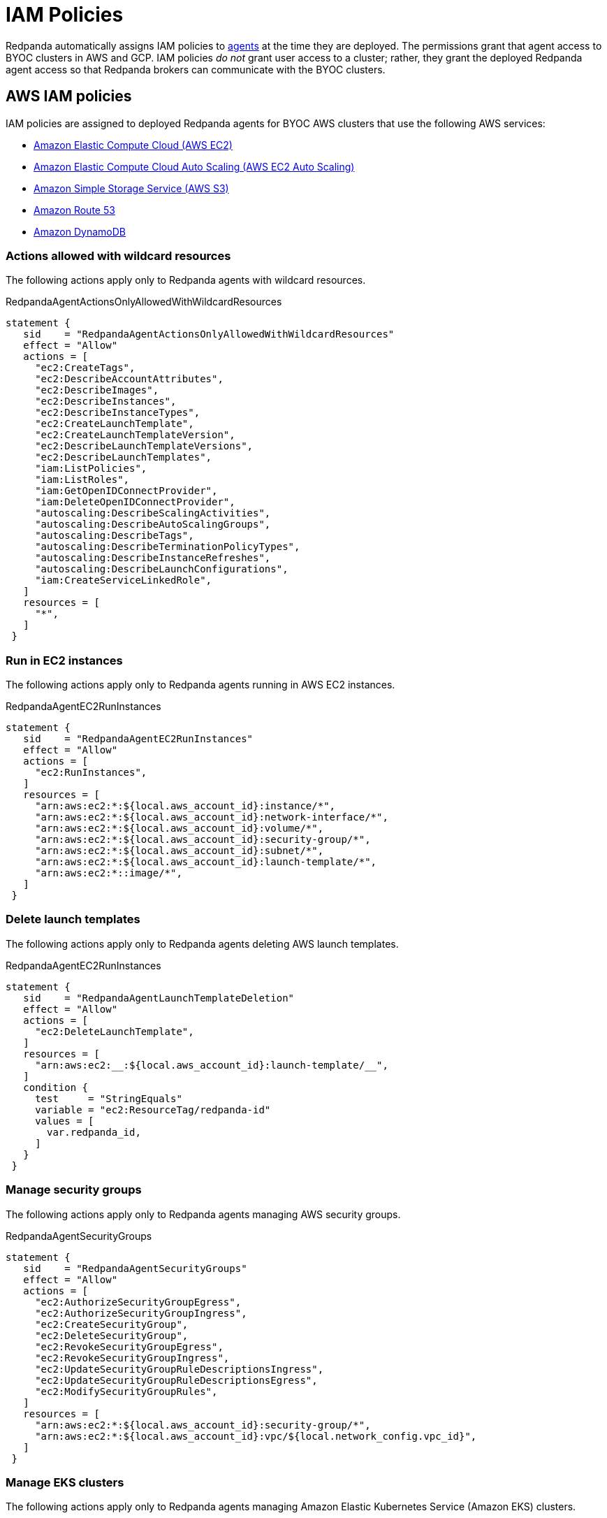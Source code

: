 = IAM Policies
:description: Learn how Redpanda Cloud uses IAM policies for authorization.

Redpanda automatically assigns IAM policies to xref:deploy:deployment-option/cloud/cloud-overview.adoc#agent[agents]
at the time they are deployed. The permissions grant that agent access to BYOC clusters in AWS and GCP. IAM policies
_do not_ grant user access to a cluster; rather, they grant the deployed Redpanda
agent access so that Redpanda brokers can communicate with the BYOC clusters.

== AWS IAM policies

IAM policies are assigned to deployed Redpanda agents for BYOC AWS
clusters that use the following AWS services:

* https://docs.aws.amazon.com/AWSEC2/latest/UserGuide/concepts.html[Amazon Elastic Compute Cloud (AWS EC2)]
* https://aws.amazon.com/ec2/autoscaling/[Amazon Elastic Compute Cloud Auto Scaling (AWS EC2 Auto Scaling)]
* https://docs.aws.amazon.com/AmazonS3/latest/userguide/Welcome.html[Amazon Simple Storage Service (AWS S3)]
* https://aws.amazon.com/route53/[Amazon Route 53]
* https://docs.aws.amazon.com/amazondynamodb/latest/developerguide/Introduction.html[Amazon DynamoDB]

=== Actions allowed with wildcard resources

The following actions apply only to Redpanda agents with wildcard resources.

.RedpandaAgentActionsOnlyAllowedWithWildcardResources
[,js,role=no-copy]
----
statement {
   sid    = "RedpandaAgentActionsOnlyAllowedWithWildcardResources"
   effect = "Allow"
   actions = [
     "ec2:CreateTags",
     "ec2:DescribeAccountAttributes",
     "ec2:DescribeImages",
     "ec2:DescribeInstances",
     "ec2:DescribeInstanceTypes",
     "ec2:CreateLaunchTemplate",
     "ec2:CreateLaunchTemplateVersion",
     "ec2:DescribeLaunchTemplateVersions",
     "ec2:DescribeLaunchTemplates",
     "iam:ListPolicies",
     "iam:ListRoles",
     "iam:GetOpenIDConnectProvider",
     "iam:DeleteOpenIDConnectProvider",
     "autoscaling:DescribeScalingActivities",
     "autoscaling:DescribeAutoScalingGroups",
     "autoscaling:DescribeTags",
     "autoscaling:DescribeTerminationPolicyTypes",
     "autoscaling:DescribeInstanceRefreshes",
     "autoscaling:DescribeLaunchConfigurations",
     "iam:CreateServiceLinkedRole",
   ]
   resources = [
     "*",
   ]
 }
----

=== Run in EC2 instances

The following actions apply only to Redpanda agents running in AWS EC2 instances.

.RedpandaAgentEC2RunInstances
[,js]
----
statement {
   sid    = "RedpandaAgentEC2RunInstances"
   effect = "Allow"
   actions = [
     "ec2:RunInstances",
   ]
   resources = [
     "arn:aws:ec2:*:${local.aws_account_id}:instance/*",
     "arn:aws:ec2:*:${local.aws_account_id}:network-interface/*",
     "arn:aws:ec2:*:${local.aws_account_id}:volume/*",
     "arn:aws:ec2:*:${local.aws_account_id}:security-group/*",
     "arn:aws:ec2:*:${local.aws_account_id}:subnet/*",
     "arn:aws:ec2:*:${local.aws_account_id}:launch-template/*",
     "arn:aws:ec2:*::image/*",
   ]
 }
----

=== Delete launch templates

The following actions apply only to Redpanda agents deleting AWS launch templates.

.RedpandaAgentEC2RunInstances
[,js]
----
statement {
   sid    = "RedpandaAgentLaunchTemplateDeletion"
   effect = "Allow"
   actions = [
     "ec2:DeleteLaunchTemplate",
   ]
   resources = [
     "arn:aws:ec2:__:${local.aws_account_id}:launch-template/__",
   ]
   condition {
     test     = "StringEquals"
     variable = "ec2:ResourceTag/redpanda-id"
     values = [
       var.redpanda_id,
     ]
   }
 }

----

=== Manage security groups

The following actions apply only to Redpanda agents managing AWS security groups.

.RedpandaAgentSecurityGroups
[,js]
----
statement {
   sid    = "RedpandaAgentSecurityGroups"
   effect = "Allow"
   actions = [
     "ec2:AuthorizeSecurityGroupEgress",
     "ec2:AuthorizeSecurityGroupIngress",
     "ec2:CreateSecurityGroup",
     "ec2:DeleteSecurityGroup",
     "ec2:RevokeSecurityGroupEgress",
     "ec2:RevokeSecurityGroupIngress",
     "ec2:UpdateSecurityGroupRuleDescriptionsIngress",
     "ec2:UpdateSecurityGroupRuleDescriptionsEgress",
     "ec2:ModifySecurityGroupRules",
   ]
   resources = [
     "arn:aws:ec2:*:${local.aws_account_id}:security-group/*",
     "arn:aws:ec2:*:${local.aws_account_id}:vpc/${local.network_config.vpc_id}",
   ]
 }
----

=== Manage EKS clusters

The following actions apply only to Redpanda agents managing Amazon Elastic
Kubernetes Service (Amazon EKS) clusters.

.RedpandaAgentEKSCluster
[,js]
----
statement {
   sid    = "RedpandaAgentEKSCluster"
   effect = "Allow"
   actions = [
     "eks:__",
   ]
   resources = [
     "arn:aws:eks:__:${local.aws_account_id}:cluster/redpanda-${var.redpanda_id}",
   ]
 }
----

=== Manage instance profiles

The following actions apply only to Redpanda agents managing AWS instance profiles.

.RedpandaAgentInstanceProfile
[,js]
----
statement {
   sid    = "RedpandaAgentInstanceProfile"
   effect = "Allow"
   actions = [
     "iam:AddRoleToInstanceProfile",
     "iam:RemoveRoleFromInstanceProfile",
     "iam:CreateInstanceProfile",
     "iam:DeleteInstanceProfile",
     "iam:GetInstanceProfile",
     "iam:TagInstanceProfile",
   ]
   resources = [
     "arn:aws:iam::${local.aws_account_id}:instance-profile/redpanda-${var.redpanda_id}*",
     "arn:aws:iam::${local.aws_account_id}:instance-profile/redpanda-agent-${var.redpanda_id}*",
   ]
 }
----

=== Create EKS OIDC providers

The following actions apply only to Redpanda agents creating and accessing AWS
EKS OIDC providers.

.RedpandaAgentEKSOIDCProvider
[,js]
----
statement {
   sid    = "RedpandaAgentEKSOIDCProvider"
   effect = "Allow"
   actions = [
     "iam:CreateOpenIDConnectProvider",
     "iam:TagOpenIDConnectProvider",
     "iam:UntagOpenIDConnectProvider",
   ]
   resources = [
     "arn:aws:iam::${local.aws_account_id}:oidc-provider/oidc.eks.*.amazonaws.com",
   ]
 }
----

=== Manage IAM policies

The following actions apply only to Redpanda agents managing AWS IAM policies.

.RedpandaAgentIAMPolicies
[,js]
----
statement {
   sid    = "RedpandaAgentIAMPolicies"
   effect = "Allow"
   actions = [
     "iam:CreatePolicy",
     "iam:DeletePolicy",
     "iam:GetPolicy",
     "iam:GetPolicyVersion",
     "iam:ListPolicyVersions",
     "iam:TagPolicy"
   ]
   resources = [
     "arn:aws:iam::${local.aws_account_id}:policy/aws_ebs_csi_driver-redpanda-${var.redpanda_id}",
     "arn:aws:iam::${local.aws_account_id}:policy/cert_manager_policy-${var.redpanda_id}",
     "arn:aws:iam::${local.aws_account_id}:policy/external_dns_policy-${var.redpanda_id}",
     "arn:aws:iam::${local.aws_account_id}:policy/load_balancer_controller-${var.redpanda_id}",
     "arn:aws:iam::${local.aws_account_id}:policy/redpanda-agent-${var.redpanda_id}*",
     "arn:aws:iam::${local.aws_account_id}:policy/redpanda-${var.redpanda_id}-autoscaler",
     "arn:aws:iam::${local.aws_account_id}:policy/redpanda-cloud-storage-manager-${var.redpanda_id}",
     "arn:aws:iam::${local.aws_account_id}:policy/secrets_manager_policy-${var.redpanda_id}",
     "arn:aws:iam::${local.aws_account_id}:policy/redpanda-connectors-secrets-manager-${var.redpanda_id}",
     "arn:aws:iam::${local.aws_account_id}:policy/redpanda-console-secrets-manager-${var.redpanda_id}",
   ]
 }
----

=== Manage IAM roles

The following actions apply only to Redpanda agents managing AWS IAM roles.

.RedpandaAgentIAMRoleManagement
[,js]
----
statement {
   sid    = "RedpandaAgentIAMRoleManagement"
   effect = "Allow"
   actions = [
     "iam:CreateRole",
     "iam:DeleteRole",
     "iam:AttachRolePolicy",
     "iam:DetachRolePolicy",
     "iam:GetRole",
     "iam:TagRole",
     "iam:PassRole",
     "iam:ListAttachedRolePolicies",
     "iam:ListInstanceProfilesForRole",
     "iam:ListRolePolicies",
   ]
   resources = [
     "arn:aws:iam::${local.aws_account_id}:role/redpanda-cloud-storage-manager-${var.redpanda_id}",
     "arn:aws:iam::${local.aws_account_id}:role/redpanda-agent-${var.redpanda_id}_",
     "arn:aws:iam::${local.aws_account_id}:role/redpanda-${var.redpanda_id}_",
     "arn:aws:iam::${local.aws_account_id}:role/redpanda-connectors-secrets-manager-${var.redpanda_id}_",
     "arn:aws:iam::${local.aws_account_id}:role/redpanda-console-secrets-manager-${var.redpanda_id}_",
   ]
 }
----

=== Manage S3 buckets

The following actions apply only to Redpanda agents managing AWS Simple
Storage Service (S3) buckets.

.RedpandaAgentS3ManagementBucket
[,js]
----
statement {
   sid    = "RedpandaAgentS3ManagementBucket"
   effect = "Allow"
   actions = [
     "s3:*",
   ]
   resources = [
     data.aws_s3_bucket.management.arn,
     "${data.aws_s3_bucket.management.arn}/*",
   ]
 }
----

=== Manage S3 cloud bucket storage

The following actions apply only to Redpanda agents managing AWS S3 cloud bucket
storage.

.RedpandaAgentS3ManagementBucket
[,js]
----
 statement {
   sid    = "RedpandaAgentS3CloudStorageBucket"
   effect = "Allow"
   actions = [
     "s3:List__",
     "s3:Get__",
     "s3:CreateBucket",
     "s3:DeleteBucket",
   ]
   resources = [
     local.redpanda_cloud_storage_bucket_arn,
     "${local.redpanda_cloud_storage_bucket_arn}/*",
   ]
 }
----

=== Manage virtual private cloud (VPC)

The following actions apply only to Redpanda agents managing AWS VPCs.

.RedpandaAgentVPCManagement
[,js]
----
statement {
   sid    = "RedpandaAgentVPCManagement"
   effect = "Allow"
   actions = [
     "ec2:DescribeVpcs",
     "ec2:DescribeVpcAttribute",
     "ec2:DescribeSecurityGroups",
     "ec2:CreateInternetGateway",
     "ec2:DeleteInternetGateway",
     "ec2:AttachInternetGateway",
     "ec2:DescribeInternetGateways",
     "ec2:CreateNatGateway",
     "ec2:DeleteNatGateway",
     "ec2:DescribeNatGateways",
     "ec2:CreateRoute",
     "ec2:DeleteRoute",
     "ec2:CreateRouteTable",
     "ec2:DeleteRouteTable",
     "ec2:DescribeRouteTables",
     "ec2:AssociateRouteTable",
     "ec2:CreateSubnet",
     "ec2:DeleteSubnet",
     "ec2:DescribeSubnets",
     "ec2:CreateVpcEndpoint",
     "ec2:ModifyVpcEndpoint",
     "ec2:DeleteVpcEndpoints",
     "ec2:DescribeVpcEndpoints",
     "ec2:DescribeVpcEndpointServices",
     "ec2:DescribeVpcPeeringConnections",
     "ec2:ModifyVpcPeeringConnectionOptions",
     "ec2:DescribeNetworkAcls",
     "ec2:DescribeNetworkInterfaces",
     "ec2:AttachNetworkInterface",
     "ec2:DetachNetworkInterface",
     "ec2:DescribeAvailabilityZones",
   ]
   resources = [
     "*",
   ]
 }
----

=== Delete network interface

The following actions apply only to Redpanda agents deleting AWS network interfaces.

.RedpandaAgentNetworkInterfaceDelete
[,js]
----
statement {
   sid    = "RedpandaAgentNetworkInterfaceDelete"
   effect = "Allow"
   actions = [
     "ec2:DeleteNetworkInterface",
   ]
   resources = [
     "arn:aws:ec2:__:${local.aws_account_id}:network-interface/__",
   ]
 }
----

=== Create VPC peering

The following actions apply only to Redpanda agents creating AWS VPC peering.

.RedpandaAgentVPCPeeringsCreate
[,js]
----
statement {
   sid    = "RedpandaAgentVPCPeeringsCreate"
   effect = "Allow"
   actions = [
     "ec2:CreateVpcPeeringConnection",
   ]
   resources = [
     "arn:aws:ec2:*:${local.aws_account_id}:vpc/${local.network_config.vpc_id}",
   ]
 }
----

=== Delete VPC peering

The following actions apply only to Redpanda agents deleting AWS VPC peering.

.RedpandaAgentVPCPeeringsDelete
[,js]
----
statement {
   sid    = "RedpandaAgentVPCPeeringsDelete"
   effect = "Allow"
   actions = [
     "ec2:DeleteVpcPeeringConnection",
     "ec2:ModifyVpcPeeringConnectionOptions",
   ]
   resources = [
     "arn:aws:ec2:__:${local.aws_account_id}:vpc-peering-connection/__",
   ]
   condition {
     test     = "StringEquals"
     variable = "ec2:ResourceTag/redpanda-id"
     values = [
       var.redpanda_id,
     ]
   }
 }
----

=== Manage DynamoDB Terraform backend

The following actions apply only to Redpanda agents managing the AWS DynamoDB
Terraform backend.

.RedpandaAgentTFBackend
[,js]
----
statement {
   sid    = "RedpandaAgentTFBackend"
   effect = "Allow"
   actions = [
     "dynamodb:GetItem",
     "dynamodb:PutItem",
     "dynamodb:DeleteItem",
   ]
   resources = [
     "arn:aws:dynamodb:*:${local.aws_account_id}:table/rp-${local.aws_account_id}*",
   ]
 }
----

=== Manage Route 53

The following actions apply only to Redpanda agents managing the AWS Route 53
service.

.RedpandaAgentRoute53Management
[,js]
----
statement {
   sid    = "RedpandaAgentRoute53Management"
   effect = "Allow"
   actions = [
     "route53:CreateHostedZone",
     "route53:GetChange",
     "route53:ChangeTagsForResource",
     "route53:GetHostedZone",
     "route53:ListTagsForResource",
     "route53:ListResourceRecordSets",
     "route53:ChangeResourceRecordSets",
     "route53:GetDNSSEC",
     "route53:DeleteHostedZone",
   ]
   resources = [
     "*",
   ]
 }
----

=== Manage Auto Scaling

The following actions apply only to Redpanda agents managing the AWS Auto Scaling.

.RedpandaAgentAutoscaling
[,js]
----
statement {
   sid    = "RedpandaAgentAutoscaling"
   effect = "Allow"
   actions = [
     "autoscaling:*",
   ]
   resources = [
     "arn:aws:autoscaling:*:${local.aws_account_id}:autoScalingGroup:*:autoScalingGroupName/redpanda-${var.redpanda_id}*",
     "arn:aws:autoscaling:*:${local.aws_account_id}:autoScalingGroup:*:autoScalingGroupName/redpanda-agent-${var.redpanda_id}*"
   ]
 }
----

== GCP IAM permissions

The Redpanda agent role for GCP provides the following permissions to manage
Redpanda cluster resources:

|===
| Permission | Description

| compute.firewalls.create
| Allows a user to create firewall rules to control inbound and outbound traffic for GCP instances.

| compute.firewalls.delete
| Allows a user or service account to remove existing firewall rules from within a GCP project, modifying the network security configuration.

| compute.firewalls.get
| Allows a user to view the details and configuration of a specific firewall rule for GCP projects.

| compute.globalOperations.get
| Allows a user to retrieve information about a specific global operation in a GCP project.

| compute.instanceGroupManagers.get
| Allows a user or service account to retrieve details like the configuration, status, and properties of an instance group manager within GCP.

| compute.networks.updatePolicy
| Allows a user to update the configuration of existing GCP network resources.

| compute.projects.get
| Allows a user or service account to retrieve information (such as project metadata, quotas, and configuration settings) about a specific GCP project.

| compute.zones.list
| Allows a user to retrieve a list of the available zones in a GCP project.

| dns.managedZones.create
| Allows a user to create a new managed zone. A DNS managed zone holds the Domain Name System (DNS) records for the same DNS name suffix.

| dns.managedZones.get
| Allows a user or service account to retrieve information about a specific DNS managed zone. This permission is used in the context of Google Cloud DNS, which is a scalable and reliable domain name system (DNS) service.

| dns.managedZones.list
| Allows a user or service account to list the managed zones within a Google Cloud DNS project.

| dns.managedZones.update
| Allows a user to update or modify the configuration of a managed DNS zone within a Google Cloud DNS project.

| dns.managedZones.delete
| Allows a user or service account to delete managed zones within the Google Cloud DNS project.

| dns.resourceRecordSets.create
| Allows a user to create resource record sets within a DNS zone.

| dns.resourceRecordSets.delete
| Allows a user to delete resource record sets within a DNS zone.

| dns.resourceRecordSets.get
| Allows a user or service account to retrieve information about resource record sets within a managed DNS zone.

| dns.resourceRecordSets.list
| Allows a user or service account to retrieve a list of resource record sets that are part of a particular DNS zone.

| dns.resourceRecordSets.update
| Allows a user or service account to make changes to the resource records in a DNS zone.

| dns.changes.create
| Allows a user to create and update DNS resource record sets.

| dns.changes.get
| Allows a user to retrieve the information about an existing DNS change.

| dns.changes.list
| Allows a user to retrieve a list of changes to DNS resource record sets.

| dns.projects.get
| Allows a user to retrieve information about an existing GCP DNS project.

| iam.roles.create
| Allows a user to create a custom role for a GCP project or an organization.

| iam.roles.delete
| Allows a user to delete a custom role from a GCP project or an organization.

| iam.roles.get
| Allows a user to retrieve information about a specific role, including its permissions.

| iam.roles.list
| Allows a user to list predefined roles, or the custom roles for a project or an organization.

| iam.roles.undelete
| Allows a user to undelete a custom role from an organization or a project.

| iam.roles.update
| Allows a user to update an IAM custom role.

| iam.serviceAccountKeys.create
| Allows a user to create a private key for a service account.

| iam.serviceAccountKeys.get
| Allows a user or service account to view information about existing service account keys associated with a particular service account.

| iam.serviceAccounts.actAs
| Allows a service account to act as another service account or user within a GCP project. This permission is used to delegate authority to one service account to impersonate or perform actions on behalf of another service account or user.

| iam.serviceAccounts.create
| Allows a user to create a service account for a project.

| iam.serviceAccounts.delete
| Allows a user to delete a service account for a project.

| iam.serviceAccounts.get
| Allows a user or service account to retrieve metadata and configuration information about a particular service account within a project. This includes information such as the email address, display name, and IAM policies associated with the service account.

| iam.serviceAccounts.getIamPolicy
| Allows a user to retrieve the IAM policy for a service account.

| iam.serviceAccounts.setIamPolicy
| Allows a user to set the IAM policy for a service account.

| resourcemanager.projects.get
| Allows a user or service account to view project details, such as project ID, name, labels, and other project-level settings. This permission controls the ability to retrieve the metadata and configuration of a project in GCP using the Resource Manager API.

| resourcemanager.projects.getIamPolicy
| Allows a user or service account to retrieve the IAM access control policy for a specified project. Permission is denied if the policy or the resource does not exist.

| resourcemanager.projects.setIamPolicy
| Allows a user or service account to set the IAM access control policy for the specified project.

| storage.buckets.get
| Allows a user to retrieve metadata and configuration information about a specific bucket in Google Cloud Storage. Users with this permission can view details such as the bucket's name, location, storage class, access control settings, and other attributes.

| storage.buckets.getIamPolicy
| Allows a user to retrieve the IAM policy for a bucket.

| storage.buckets.setIamPolicy
| Allows a user to set the IAM policy for a bucket.

| storage.objects.create
| Allows a user to add new objects to a bucket.

| storage.objects.delete
| Allows a user to delete objects from a bucket.

| storage.objects.get
| Allows a user to read object data and metadata, excluding ACLs.

| storage.objects.getIamPolicy
| Allows a user to read object ACLs, returned as IAM policies.

| storage.objects.list
| Allows a user to list objects in a bucket and read object metadata, excluding ACLs, when listing.

| storage.objects.update
| Allows a user to update object metadata, excluding ACLs.
|===
